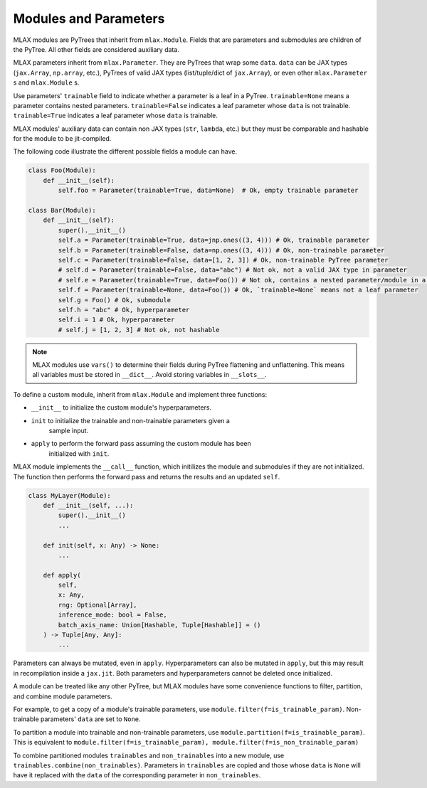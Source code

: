 Modules and Parameters
======================

MLAX modules are PyTrees that inherit from ``mlax.Module``. Fields that are
parameters and submodules are children of the PyTree. All other fields are
considered auxiliary data.

MLAX parameters inherit from ``mlax.Parameter``. They are PyTrees that wrap
some ``data``. ``data`` can be JAX types (``jax.Array``, ``np.array``, etc.),
PyTrees of valid JAX types (list/tuple/dict of ``jax.Array``), or even other
``mlax.Parameter`` s and ``mlax.Module`` s.

Use parameters' ``trainable`` field to indicate whether a parameter is a leaf in
a PyTree. ``trainable=None`` means a parameter contains nested parameters.
``trainable=False`` indicates a leaf parameter whose ``data`` is not trainable.
``trainable=True`` indicates a leaf parameter whose ``data`` is trainable.

MLAX modules' auxiliary data can contain non JAX types (``str``, ``lambda``,
etc.) but they must be comparable and hashable for the module to be
jit-compiled.

The following code illustrate the different possible fields a module can have.

.. code-block:: python

    class Foo(Module):
        def __init__(self):
            self.foo = Parameter(trainable=True, data=None)  # Ok, empty trainable parameter

    class Bar(Module):
        def __init__(self):
            super().__init__()
            self.a = Parameter(trainable=True, data=jnp.ones((3, 4))) # Ok, trainable parameter
            self.b = Parameter(trainable=False, data=np.ones((3, 4))) # Ok, non-trainable parameter
            self.c = Parameter(trainable=False, data=[1, 2, 3]) # Ok, non-trainable PyTree parameter
            # self.d = Parameter(trainable=False, data="abc") # Not ok, not a valid JAX type in parameter
            # self.e = Parameter(trainable=True, data=Foo()) # Not ok, contains a nested parameter/module in a leaf parameter
            self.f = Parameter(trainable=None, data=Foo()) # Ok, `trainable=None` means not a leaf parameter
            self.g = Foo() # Ok, submodule
            self.h = "abc" # Ok, hyperparameter
            self.i = 1 # Ok, hyperparameter
            # self.j = [1, 2, 3] # Not ok, not hashable

.. note::
    MLAX modules use ``vars()`` to determine their fields during PyTree
    flattening and unflattening. This means all variables must be stored in
    ``__dict__``. Avoid storing variables in ``__slots__``.

To define a custom module, inherit from ``mlax.Module`` and implement three
functions:

* ``__init__`` to initialize the custom module's hyperparameters.
* ``init`` to initialize the trainable and non-trainable parameters given a
    sample input.
* ``apply`` to perform the forward pass assuming the custom module has been
    initialized with ``init``.

MLAX module implements the ``__call__`` function, which initilizes the module
and submodules if they are not initialized. The function then performs the
forward pass and returns the results and an updated ``self``.

.. code-block:: python

    class MyLayer(Module):
        def __init__(self, ...):
            super().__init__()
            ...
        
        def init(self, x: Any) -> None:
            ...

        def apply(
            self,
            x: Any,
            rng: Optional[Array],
            inference_mode: bool = False,
            batch_axis_name: Union[Hashable, Tuple[Hashable]] = ()
        ) -> Tuple[Any, Any]:
            ...

Parameters can always be mutated, even in ``apply``. Hyperparameters can also be
mutated in ``apply``, but this may result in recompilation inside a ``jax.jit``.
Both parameters and hyperparameters cannot be deleted once initialized.

A module can be treated like any other PyTree, but MLAX modules have some
convenience functions to filter, partition, and combine module parameters.

For example, to get a copy of a module's trainable parameters, use
``module.filter(f=is_trainable_param)``.  Non-trainable parameters' ``data`` are
set to ``None``.

To partition a module into trainable and non-trainable parameters, use
``module.partition(f=is_trainable_param)``. This is equivalent to
``module.filter(f=is_trainable_param), module.filter(f=is_non_trainable_param)``

To combine partitioned modules ``trainables`` and ``non_trainables`` into a new
module, use ``trainables.combine(non_trainables)``. Parameters in ``trainables``
are copied and those whose ``data`` is ``None`` will have it replaced with
the ``data`` of the corresponding parameter in ``non_trainables``.
